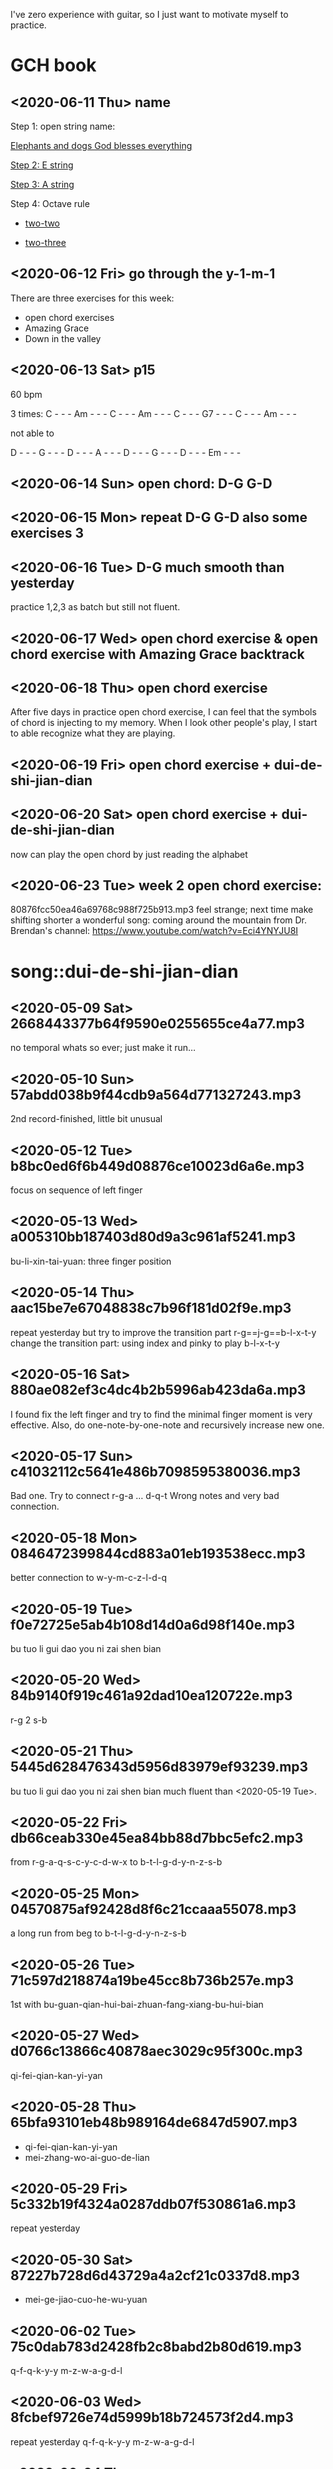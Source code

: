 I've zero experience with guitar, so I just want to motivate myself to
practice.
* GCH book
** <2020-06-11 Thu> name

  Step 1: open string name:

  [[https://youtu.be/-jW1Xx0t3ZI?t=138][Elephants and dogs God blesses everything]]

  [[https://youtu.be/-jW1Xx0t3ZI?t=183][Step 2: E string]]

  [[https://youtu.be/-jW1Xx0t3ZI?t=213][Step 3: A string]]

  Step 4: Octave rule

  - [[https://youtu.be/-jW1Xx0t3ZI?t=317][two-two]]

  - [[https://youtu.be/-jW1Xx0t3ZI?t=317][two-three]]
** <2020-06-12 Fri> go through the y-1-m-1
There are three exercises for this week:
- open chord exercises
- Amazing Grace
- Down in the valley
** <2020-06-13 Sat> p15
60 bpm

3 times:
C - - - Am - - - C - - - Am - - - C - - - G7 - - - C - - - Am - - -

not able to

D - - - G - - - D - - - A - - - D - - - G - - - D - - - Em - - -
** <2020-06-14 Sun> open chord: D-G G-D
** <2020-06-15 Mon> repeat D-G G-D also some exercises 3
** <2020-06-16 Tue> D-G much smooth than yesterday
practice 1,2,3 as batch but still not fluent.
** <2020-06-17 Wed> open chord exercise & open chord exercise with Amazing Grace backtrack
** <2020-06-18 Thu> open chord exercise
After five days in practice open chord exercise, I can feel that the
symbols of chord is injecting to my memory. When I look other people's
play, I start to able recognize what they are playing.
** <2020-06-19 Fri> open chord exercise + dui-de-shi-jian-dian
** <2020-06-20 Sat> open chord exercise + dui-de-shi-jian-dian
now can play the open chord by just reading the alphabet
** <2020-06-23 Tue> week 2 open chord exercise:
80876fcc50ea46a69768c988f725b913.mp3
feel strange; next time make shifting shorter
a wonderful song: coming around the mountain
from Dr. Brendan's channel: https://www.youtube.com/watch?v=Eci4YNYJU8I
* song::dui-de-shi-jian-dian
** <2020-05-09 Sat> 2668443377b64f9590e0255655ce4a77.mp3
no temporal whats so ever; just make it run...
** <2020-05-10 Sun> 57abdd038b9f44cdb9a564d771327243.mp3
2nd record-finished, little bit unusual
** <2020-05-12 Tue> b8bc0ed6f6b449d08876ce10023d6a6e.mp3
focus on sequence of left finger
** <2020-05-13 Wed> a005310bb187403d80d9a3c961af5241.mp3
bu-li-xin-tai-yuan: three finger position
** <2020-05-14 Thu> aac15be7e67048838c7b96f181d02f9e.mp3
repeat yesterday but try to improve the transition part
r-g==j-g==b-l-x-t-y
change the transition part: using index and pinky to play b-l-x-t-y
** <2020-05-16 Sat> 880ae082ef3c4dc4b2b5996ab423da6a.mp3
I found fix the left finger and try to find the minimal finger moment
is very effective. Also, do one-note-by-one-note and recursively
increase new one.
** <2020-05-17 Sun> c41032112c5641e486b7098595380036.mp3
Bad one. Try to connect r-g-a ... d-q-t
Wrong notes and very bad connection.
** <2020-05-18 Mon> 0846472399844cd883a01eb193538ecc.mp3
better connection to w-y-m-c-z-l-d-q
** <2020-05-19 Tue> f0e72725e5ab4b108d14d0a6d98f140e.mp3
bu tuo li gui dao you ni zai shen bian
** <2020-05-20 Wed> 84b9140f919c461a92dad10ea120722e.mp3
r-g 2 s-b
** <2020-05-21 Thu> 5445d628476343d5956d83979ef93239.mp3
bu tuo li gui dao you ni zai shen bian
much fluent than <2020-05-19 Tue>.
** <2020-05-22 Fri> db66ceab330e45ea84bb88d7bbc5efc2.mp3
from r-g-a-q-s-c-y-c-d-w-x to b-t-l-g-d-y-n-z-s-b
** <2020-05-25 Mon> 04570875af92428d8f6c21ccaaa55078.mp3
a long run from beg to b-t-l-g-d-y-n-z-s-b
** <2020-05-26 Tue> 71c597d218874a19be45cc8b736b257e.mp3
1st with bu-guan-qian-hui-bai-zhuan-fang-xiang-bu-hui-bian
** <2020-05-27 Wed> d0766c13866c40878aec3029c95f300c.mp3
qi-fei-qian-kan-yi-yan
** <2020-05-28 Thu> 65bfa93101eb48b989164de6847d5907.mp3
- qi-fei-qian-kan-yi-yan
- mei-zhang-wo-ai-guo-de-lian
** <2020-05-29 Fri> 5c332b19f4324a0287ddb07f530861a6.mp3
repeat yesterday
** <2020-05-30 Sat> 87227b728d6d43729a4a2cf21c0337d8.mp3
- mei-ge-jiao-cuo-he-wu-yuan
** <2020-06-02 Tue> 75c0dab783d2428fb2c8babd2b80d619.mp3
q-f-q-k-y-y m-z-w-a-g-d-l
** <2020-06-03 Wed> 8fcbef9726e74d5999b18b724573f2d4.mp3
repeat yesterday q-f-q-k-y-y m-z-w-a-g-d-l
** <2020-06-04 Thu> cc5436b5579d4fdfb0145016d4c01dfd.mp3
q-f-q-k-y-y m-z-w-a-g-d-l m-g-j-c-h-w-y
** <2020-06-05 Fri> 0d61e3d423a3447aa9ab52aae8ff5409.mp3
r-g-a-q-s-c-y-c-d-w-x j-g-r-z-q-z-f-x-b-h-b
q-f-q-k-y-y m-z-w-a-g-d-l m-g-j-c-h-w-y
** <2020-06-06 Sat> 171684e02ab947a6b3f650a8df9fffb4.mp3
dou-zai-qian-yi-shi-tiao-yuan
Last two notes are hard. Very slow to make the shift.
** <2020-06-07 Sun> bd8646ce31b74ac39e0202a10d1b140d.mp3
dui de shi jian dian
** <2020-06-08 Mon> 57aeb01da89348ac80a649a09d83f5b4.mp3
q-f-q-k-y-y m-z-w-a-g-d-l m-g-j-c-h-w-y
** <2020-06-09 Tue> df79ffbf1d7b45349816c96ad09fa797.mp3
q-f-q-k-y-y till d-d-s-j-d
** <2020-06-10 Wed> no recording
I just find that the rest part is repeat what I've practice.
